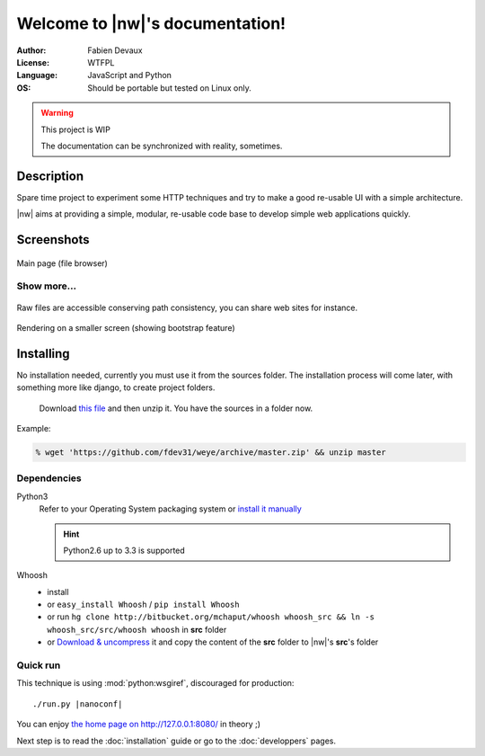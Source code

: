 
##################################
Welcome to |nw|\ 's documentation!
##################################

:Author: Fabien Devaux
:License: WTFPL
:Language: JavaScript and Python
:OS: Should be portable but tested on Linux only.



.. warning:: This project is WIP

    The documentation can be synchronized with reality, sometimes.


Description
###########

Spare time project to experiment some HTTP techniques and try to make a good re-usable UI with a simple architecture.

|nw| aims at providing a simple, modular, re-usable code base to develop simple web applications quickly.

Screenshots
###########

.. figure:: _static/shot1.jpg
    :width: 80%
    :align: center

    Main page (file browser)

.. rst-class:: html-toggle

Show more...
============


.. figure:: _static/shot-rawhtml.jpg
    :width: 80%
    :align: center

    Raw files are accessible conserving path consistency, you can share web sites for instance.

.. figure:: _static/shot-smallscreen.jpg
    :align: center

    Rendering on a smaller screen (showing bootstrap feature)

Installing
##########

No installation needed, currently you must use it from the sources folder.
The installation process will come later, with something more like django, to create project folders.

.. pull-quote:: Download `this file <https://github.com/fdev31/weye/archive/master.zip>`_ and then unzip it. You have the sources in a folder now.

Example:

.. code-block:: console
    
    % wget 'https://github.com/fdev31/weye/archive/master.zip' && unzip master

Dependencies
============

Python3
    Refer to your Operating System packaging system or `install it manually <http://python.org/download/>`_

    .. hint:: Python2.6 up to 3.3 is supported

Whoosh
    - install 
    - or ``easy_install Whoosh`` / ``pip install Whoosh``
    - or run ``hg clone http://bitbucket.org/mchaput/whoosh whoosh_src && ln -s whoosh_src/src/whoosh whoosh`` in **src** folder
    - or `Download & uncompress <https://pypi.python.org/pypi/Whoosh/#downloads>`_ it and copy the content of the **src** folder to |nw|'s **src**\ 's folder

.. _QuickRun:

Quick run
=========

This technique is using :mod:`python:wsgiref`, discouraged for production:

.. parsed-literal::
    
   ./run.py |nanoconf|

You can enjoy `the home page on http://127.0.0.1:8080/ <http://127.0.0.1:8080/>`_ in theory ;)

Next step is to read the :doc:`installation` guide or go to the :doc:`developpers` pages.

